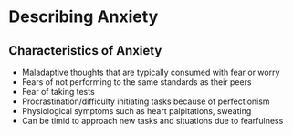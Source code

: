 * Describing Anxiety
  :PROPERTIES:
  :CUSTOM_ID: describing-anxiety
  :END:

** Characteristics of Anxiety
   :PROPERTIES:
   :CUSTOM_ID: characteristics-of-anxiety
   :END:

- Maladaptive thoughts that are typically consumed with fear or worry
- Fears of not performing to the same standards as their peers
- Fear of taking tests
- Procrastination/difficulty initiating tasks because of perfectionism
- Physiological symptoms such as heart palpitations, sweating
- Can be timid to approach new tasks and situations due to fearfulness
